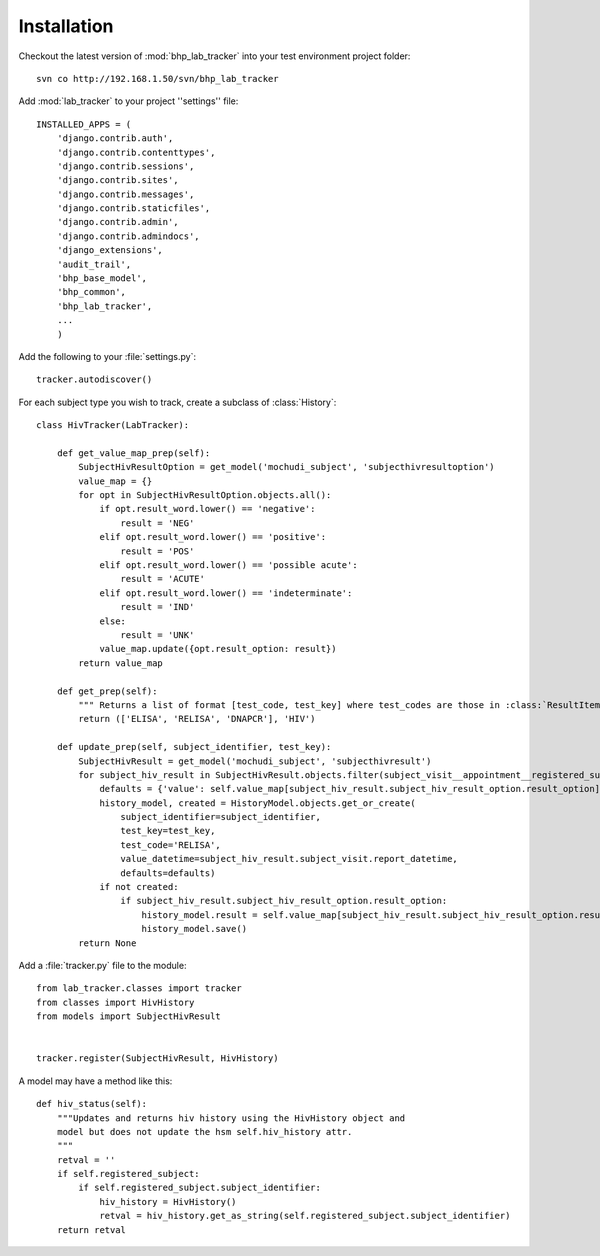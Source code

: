 Installation
============

Checkout the latest version of :mod:`bhp_lab_tracker` into your test environment project folder::

    svn co http://192.168.1.50/svn/bhp_lab_tracker


Add :mod:`lab_tracker` to your project ''settings'' file::

    INSTALLED_APPS = (
        'django.contrib.auth',
        'django.contrib.contenttypes',
        'django.contrib.sessions',
        'django.contrib.sites',
        'django.contrib.messages',
        'django.contrib.staticfiles',
        'django.contrib.admin',
        'django.contrib.admindocs',
        'django_extensions',
        'audit_trail',
        'bhp_base_model',
        'bhp_common',
        'bhp_lab_tracker',
        ...
        )

Add the following to your :file:`settings.py`::

    tracker.autodiscover()

For each subject type you wish to track, create a subclass of :class:`History`::

    class HivTracker(LabTracker):
    
        def get_value_map_prep(self):
            SubjectHivResultOption = get_model('mochudi_subject', 'subjecthivresultoption')
            value_map = {}
            for opt in SubjectHivResultOption.objects.all():
                if opt.result_word.lower() == 'negative':
                    result = 'NEG'
                elif opt.result_word.lower() == 'positive':
                    result = 'POS'
                elif opt.result_word.lower() == 'possible acute':
                    result = 'ACUTE'
                elif opt.result_word.lower() == 'indeterminate':
                    result = 'IND'
                else:
                    result = 'UNK'
                value_map.update({opt.result_option: result})
            return value_map
    
        def get_prep(self):
            """ Returns a list of format [test_code, test_key] where test_codes are those in :class:`ResultItem` that have HIV results."""
            return (['ELISA', 'RELISA', 'DNAPCR'], 'HIV')
    
        def update_prep(self, subject_identifier, test_key):
            SubjectHivResult = get_model('mochudi_subject', 'subjecthivresult')
            for subject_hiv_result in SubjectHivResult.objects.filter(subject_visit__appointment__registered_subject__subject_identifier=subject_identifier):
                defaults = {'value': self.value_map[subject_hiv_result.subject_hiv_result_option.result_option]}
                history_model, created = HistoryModel.objects.get_or_create(
                    subject_identifier=subject_identifier,
                    test_key=test_key,
                    test_code='RELISA',
                    value_datetime=subject_hiv_result.subject_visit.report_datetime,
                    defaults=defaults)
                if not created:
                    if subject_hiv_result.subject_hiv_result_option.result_option:
                        history_model.result = self.value_map[subject_hiv_result.subject_hiv_result_option.result_option]
                        history_model.save()
            return None
       
Add a :file:`tracker.py` file to the module::

    from lab_tracker.classes import tracker
    from classes import HivHistory
    from models import SubjectHivResult
    
    
    tracker.register(SubjectHivResult, HivHistory) 
    
A model may have a method like this::

    def hiv_status(self):
        """Updates and returns hiv history using the HivHistory object and
        model but does not update the hsm self.hiv_history attr.
        """
        retval = ''
        if self.registered_subject:
            if self.registered_subject.subject_identifier:
                hiv_history = HivHistory()
                retval = hiv_history.get_as_string(self.registered_subject.subject_identifier)
        return retval